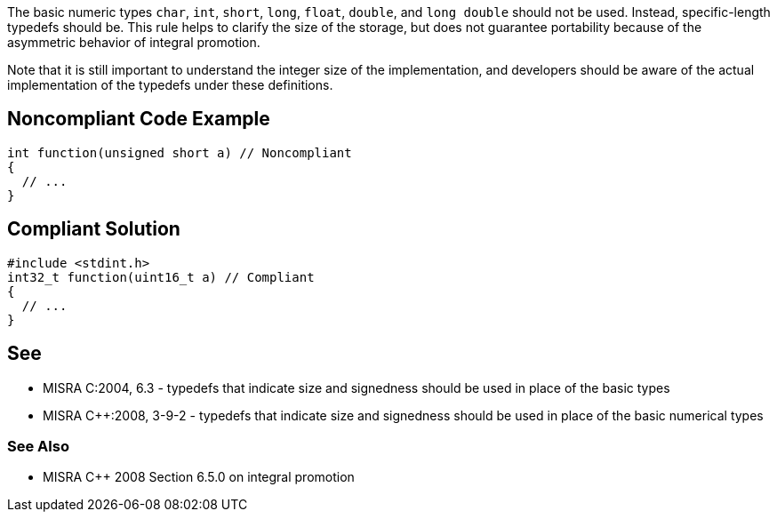 The basic numeric types ``char``, ``int``, ``short``, ``long``, ``float``, ``double``, and ``long double`` should not be used. Instead, specific-length typedefs should be. This rule helps to clarify the size of the storage, but does not guarantee portability because of the asymmetric behavior of integral promotion. 

Note that it is still important to understand the integer size of the implementation, and developers should be aware of the actual implementation of the typedefs under these definitions.


== Noncompliant Code Example

----
int function(unsigned short a) // Noncompliant
{
  // ...
}
----


== Compliant Solution

----
#include <stdint.h>
int32_t function(uint16_t a) // Compliant
{
  // ...
}
----


== See

* MISRA C:2004, 6.3 - typedefs that indicate size and signedness should be used in place of the basic types
* MISRA {cpp}:2008, 3-9-2 - typedefs that indicate size and signedness should be used in place of the basic numerical types

=== See Also

* MISRA {cpp} 2008 Section 6.5.0 on integral promotion

